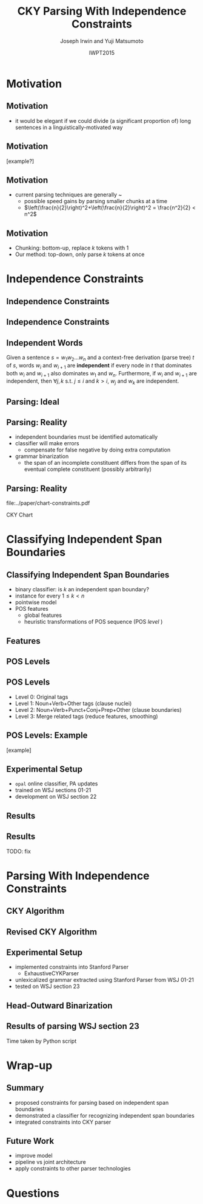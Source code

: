 #+TITLE: CKY Parsing With Independence Constraints
#+AUTHOR: Joseph Irwin and Yuji Matsumoto
#+DATE: IWPT2015
#+STARTUP: beamer
#+LaTeX_CLASS: beamer
#+LaTeX_CLASS_OPTIONS: [presentation,bigger]
#+BEAMER_THEME: default
#+OPTIONS: h:2 toc:nil
#+COLUMNS: %45ITEM %10BEAMER_env(Env) %10BEAMER_act(Act) %4BEAMER_col(Col) %8BEAMER_opt(Opt)
#+PROPERTY: BEAMER_col_ALL 0.1 0.2 0.3 0.4 0.5 0.6 0.7 0.8 0.9 0.0 :ETC
#+LATEX_HEADER: \usepackage{amsmath}
#+LATEX_HEADER: \usepackage{amssymb}
#+LATEX_HEADER: \usepackage{fontspec}
#+LATEX_HEADER: \usepackage{xunicode}
#+LATEX_HEADER: \usepackage{multirow}
#+LATEX_HEADER: \usepackage{forest}
#+LATEX_HEADER: \usepackage[linesnumbered]{algorithm2e}
#+LATEX_HEADER: \setbeamertemplate{navigation symbols}{}
#+LATEX_HEADER: \setromanfont{Source Sans Pro}
#+LATEX_HEADER: \newcommand{\deja}[1]{{\fontspec{DejaVu Sans}#1}}
#+LATEX_HEADER: \DeclareMathOperator*{\argmin}{arg\,min}
#+LATEX_HEADER: \DeclareMathOperator*{\argmax}{arg\,max}
#+LATEX_HEADER: \newcommand{\BigO}[1]{\ensuremath{\operatorname{O}\bigl(#1\bigr)}}
#+LATEX_HEADER: \newcommand{\Dag}{\ensuremath{^{\dagger}}}
#+LATEX_HEADER: \AtBeginSection[]{
#+LATEX_HEADER:   \begin{frame}
#+LATEX_HEADER:   \vfill
#+LATEX_HEADER:   \centering
#+LATEX_HEADER:   \begin{beamercolorbox}[sep=8pt,center,shadow=true,rounded=true]{title}
#+LATEX_HEADER:     \usebeamerfont{title}\insertsectionhead\par%
#+LATEX_HEADER:   \end{beamercolorbox}
#+LATEX_HEADER:   \vfill
#+LATEX_HEADER:   \end{frame}
#+LATEX_HEADER: }

# file:slides.pdf

* Motivation

** Motivation

- it would be elegant if we could divide (a significant proportion of) long sentences in a linguistically-motivated way

** Motivation

[example?]

** Motivation

- current parsing techniques are generally \BigO{n^2}~\BigO{n^3}
  - possible speed gains by parsing smaller chunks at a time
  - $\left(\frac{n}{2}\right)^2+\left(\frac{n}{2}\right)^2 = \frac{n^2}{2} < n^2$
    
# file:./parser-time-complexity.pdf
#+BEGIN_LaTeX
\includegraphics[width=.9\textwidth,height=.5\textheight]{./parser-time-complexity.pdf}
#+END_LaTeX

** Motivation

- Chunking: bottom-up, replace $k$ tokens with 1
- Our method: top-down, only parse $k$ tokens at once

* Independence Constraints

** Independence Constraints

#+BEGIN_LaTeX
\resizebox{\textwidth}{!}{
\begin{forest}
[ROOT
  [S
    [NP-SBJ [DT [These]] [JJ [high-yielding]] [NNS [loans]]]
    [ADVP [IN [in]] [NN [effect]]]
    [VP [VBD [replaced]]
      [NP
        [NP [DT [some]] [JJ [low-yielding]] [NNS [assets]]]
        [PP [JJ [such]] [IN [as]]
          [NP
            [NP [JJ [inter-bank]] [NNS [loans]]]
            [{,} [{,}]]
            [SBAR
              [WHNP-1 [WDT [which]]]
              [S
                [VP [VBD [were]]
                  [VP [VBN [allowed]]
                    [S
                      [VP [TO [to]]
                        [VP [VB [decrease]]]]]]]]]]]]]
    [. [.]]]]
\end{forest}
}
#+END_LaTeX

** Independence Constraints

#+BEGIN_LaTeX
\resizebox{\textwidth}{!}{
\begin{forest}
[ROOT ,phantom
  [S ,phantom
    [NP-SBJ [DT [These]] [JJ [high-yielding]] [NNS [loans]]]
    [ADVP [IN [in]] [NN [effect]]]
    [VP [VBD [replaced]]
      [NP
        [NP [DT [some]] [JJ [low-yielding]] [NNS [assets]]]
        [PP [JJ [such]] [IN [as]]
          [NP
            [NP [JJ [inter-bank]] [NNS [loans]]]
            [{,} [{,}]]
            [SBAR
              [WHNP-1 [WDT [which]]]
              [S
                [VP [VBD [were]]
                  [VP [VBN [allowed]]
                    [S
                      [VP [TO [to]]
                        [VP [VB [decrease]]]]]]]]]]]]]
    [. [.]]]]
\end{forest}
}
#+END_LaTeX

** Independent Words

Given a sentence $s = w_1 w_2 \dots w_n$ and a context-free derivation (parse
tree) $t$ of $s$, words $w_i$ and $w_{i+1}$ are \textbf{independent} if every
node in $t$ that dominates both $w_i$ and $w_{i+1}$ also dominates $w_1$ and
$w_n$. Furthermore, if $w_i$ and $w_{i+1}$ are independent, then $\forall j,k$
s.t. $j \leq i$ and $k > i$, $w_j$ and $w_k$ are independent.

** Parsing: Ideal

#+BEGIN_LaTeX
\resizebox{\textwidth}{!}{
\begin{forest}
  top/.style={edge=red, for children={edge=red}, color=red}
[ROOT ,top
  [S ,top
    [NP-SBJ [DT [These]] [JJ [high-yielding]] [NNS [loans]]]
    [ADVP [IN [in]] [NN [effect]]]
    [VP [VBD [replaced]]
      [NP
        [NP [DT [some]] [JJ [low-yielding]] [NNS [assets]]]
        [PP [JJ [such]] [IN [as]]
          [NP
            [NP [JJ [inter-bank]] [NNS [loans]]]
            [{,} [{,}]]
            [SBAR
              [WHNP-1 [WDT [which]]]
              [S
                [VP [VBD [were]]
                  [VP [VBN [allowed]]
                    [S
                      [VP [TO [to]]
                        [VP [VB [decrease]]]]]]]]]]]]]
    [. [.]]]]
\end{forest}
}
#+END_LaTeX

** Parsing: Reality

- independent boundaries must be identified automatically
- classifier will make errors
  - compensate for false negative by doing extra computation
- grammar binarization
  - the span of an incomplete constituent differs from the span of its eventual complete constituent (possibly arbitrarily)

** Parsing: Reality

\centering

file:../paper/chart-constraints.pdf

CKY Chart

* Classifying Independent Span Boundaries

** Classifying Independent Span Boundaries

- binary classifier: is $k$ an independent span boundary?
- instance for every $1 \le k < n$
- pointwise model
- POS features
  - global features
  - heuristic transformations of POS sequence (POS /level/ )

** Features

#+BEGIN_LaTeX
  \centering
\begin{tabular}{ll}
 \multicolumn{2}{c}{\bf Local Features} \\
 \hline
 $t_{k-1}$                 & $t_{k}$                 \\
 $t_{k-2},t_{k-1}$         & $t_{k},t_{k+1}$         \\
 $t_{k-3},t_{k-2},t_{k-1}$ & $t_{k},t_{k+1},t_{k+2}$ \\
\end{tabular}

\begin{tabular}{ll}
 \multicolumn{2}{c}{\bf Global Features} \\
 \hline
  $t^l_{i}$                     & $1 \le i < k - 1$ \\
  $t^l_{i},t^l_{i+1}$           & $1 \le i < k - 2$ \\
  $t^l_{i},t^l_{i+1},t^l_{i+2}$ & $1 \le i < k - 3$ \\
  $t^l_{i}$                     & $k \le i < n - 1$ \\
  $t^l_{i},t^l_{i+1}$           & $k \le i < n - 2$ \\
  $t^l_{i},t^l_{i+1},t^l_{i+2}$ & $k \le i < n - 3$ \\
\end{tabular}
#+END_LaTeX

** POS Levels

#+BEGIN_LaTeX
\centering
\scriptsize

\begin{tabular}{llll|llll}
Lvl0 & Lvl1 & Lvl2 & Lvl3 & Lvl0 & Lvl1 & Lvl2 & Lvl3\\
\hline
NN & N & N & N & CD & X & X & \#\\
NNP & N & N & N & -LRB- & X & X & B\\
NNPS & N & N & N & -RRB- & X & X & B\\
NNS & N & N & N & DT & X & X & D\\
PRP & N & N & N & PDT & X & X & D\\
VB & V & V & V & PRP\$ & X & X & D\\
VBD & V & V & V & WP\$ & X & X & D\\
VBG & V & V & V & JJ & X & X & J\\
VBN & V & V & V & JJR & X & X & J\\
VBP & V & V & V & JJS & X & X & J\\
VBZ & V & V & V & -RQ- & X & X & Q\\
, & X & , & , & -LQ- & X & X & Q\\
. & X & . & . & RB & X & X & R\\
: & X & : & : & RBR & X & X & R\\
CC & X & C & C & RBS & X & X & R\\
IN & X & I & I & EX & X & X & X\\
RP & X & I & I & FW & X & X & X\\
TO & X & T & T & LS & X & X & X\\
WDT & X & W & W & MD & X & X & X\\
WP & X & W & W & POS & X & X & X\\
WRB & X & W & W & SYM & X & X & X\\
\# & X & X & \# & UH & X & X & X\\
\$ & X & X & \# &  &  &  & \\
\end{tabular}
#+END_LaTeX

** POS Levels

- Level 0: Original tags
- Level 1: Noun+Verb+Other tags (clause nuclei)
- Level 2: Noun+Verb+Punct+Conj+Prep+Other (clause boundaries)
- Level 3: Merge related tags (reduce features, smoothing)

** POS Levels: Example

[example]

** Experimental Setup

- =opal= online classifier, PA updates
- trained on WSJ sections 01-21
- development on WSJ section 22

** Results

\centering
# file:./feature-conf-plot.pdf
#+BEGIN_LaTeX
\includegraphics[width=.75\textwidth]{./feature-conf-plot.pdf}
#+END_LaTeX

** Results

TODO: fix
#+BEGIN_LaTeX
\resizebox{\textwidth}{!}{

\begin{tabular}{llrrrrrrrrr}
{\bf Features} & {\bf Threshold} & {\bf Acc} & {\bf Prec} & {\bf Rec} & {\bf F$_{\text{1}}$} & {\bf F$_{\text{0.5}}$} & {\bf TP} & {\bf FP} & {\bf FN} & {\bf TN} \\
\hline
p,P$_{\text{1}}$,P$_{\text{3}}$ & default & 95.44 & 89.05 & 75.74 & 81.86 & 86.03 & 3953 & 486 & 1266 & 32712\\
p,P$_{\text{1}}$,P$_{\text{3}}$ & precision & 94.99 & 91.65 & 69.44 & 79.01 & 86.14 & 3624 & 330 & 1595 & 32868\\
p,P$_{\text{1}}$,P$_{\text{3}}$ & max precision & 92.10 & 95.80 & 43.74 & 60.06 & 77.38 & 2283 & 100 & 2936 & 33098\\
p,P$_{\text{1}}$,P$_{\text{3}}$ & recall & 94.28 & 73.82 & 89.65 & 80.97 & 76.53 & 4679 & 1659 & 540 & 31539\\
\end{tabular}
}
#+END_LaTeX

* Parsing With Independence Constraints
  
** CKY Algorithm

\small
#+BEGIN_LaTeX
\begin{algorithm}[H]
  % \caption{The CKY algorithm. $T_{i,j}$ is the cell corresponding to words $w_i \dots w_{j-1}$.\label{alg:cky}}
  \DontPrintSemicolon
  \For {$1 \le i \le n$}{
    $T_{i,i+1} \gets \{A|A\rightarrow a \in G \wedge w_i = a\}$
  }
  \For {$2 \le j \le n$}{
    \For {$1 \le i \le n-j+1$}{
      \For {$i < k < i+j$}{
        $T_{i,i+j} \gets \{A|A\rightarrow BC \in G \wedge B \in T_{i,k} \wedge C \in T_{k,i+j} \}$\;
      }
    }
  }
\end{algorithm}
#+END_LaTeX

** Revised CKY Algorithm

\small
#+BEGIN_LaTeX
\begin{algorithm}[H]
  % \caption{The CKY algorithm. $T_{i,j}$ is the cell corresponding to words $w_i \dots w_{j-1}$.\label{alg:cky2}}
  \DontPrintSemicolon
  \For {$1 \le i \le n$}{
    $T_{i,i+1} \gets \{A|A\rightarrow a \in G \wedge w_i = a\}$
  }
  \For {$2 \le j \le n$}{
    \For {$1 \le i \le n-j+1$}{
      \For {$i < k < i+j$}{
        \If {$w_i$ and $w_{i+j-1}$ independent}{
          $T_{i,i+j} \gets \{A|A\rightarrow BC \in G\setminus{}G_{comp} \wedge B \in T_{i,k} \wedge C \in T_{k,i+j} \}$\;
        } \Else {
          $T_{i,i+j} \gets \{A|A\rightarrow BC \in G \wedge B \in T_{i,k} \wedge C \in T_{k,i+j} \}$\;
        }
      }
    }
  }
\end{algorithm}
#+END_LaTeX

** Experimental Setup

- implemented constraints into Stanford Parser
  - ExhaustiveCYKParser
- unlexicalized grammar extracted using Stanford Parser from WSJ 01-21
- tested on WSJ section 23

** Head-Outward Binarization

#+BEGIN_LaTeX
\resizebox{.9\textwidth}{!}{
\begin{forest}
  head/.style={edge=red, color=red}
[{ROOT}
  [{SINV-v},head [{``-SINV} [{``}]]
    [{@SINV-v|-VP-SINV-VBF-v*-...-,-SINV<-S-v<},head
      [{S-v}
        [{NP-S-B} [{EX-NP} [{There}]]]
        [{VP-S-VBF-v} [{VBZ-VP-BE} [{'s}]]
          [{NP-VP-R-v}
            [{NP-NP-B} [{DT-NP} [{a}]] [{NN-NP} [{price}]]]
            [{SBAR-v}
              [{WHPP} [{IN-WHPP} [{above}]]
                [{WHNP} [{WDT-WHNP} [{which}]]]]
              [{S-SBAR-v}
                [{NP-S-B} [{PRP-NP} [{I}]]]
                [{VP-S-VBF-v} [{VBP-VP-BE} [{'m}]]
                  [{ADJP-v} [{JJ-ADJP} [{positive}]]
                    [{SBAR-U-v}
                      [{S-SBAR-v}
                        [{NP-S-B} [{NNP-NP} [{Marshall}]]]
                        [{VP-S-VBF-v} [{VBZ-VP-HV} [{has}]]
                          [{NP-VP-v}
                            [{NP-NP-B} [{DT-NP} [{the}]] [{NN-NP} [{courage}]]]
                            [{SBAR-U-v}
                              [{S-SBAR-v-G} [{RB-S} [{not}]]
                                [{VP-S-TO-v} [{TO-VP} [{to}]]
                                  [{VP-VP-VB-v} [{VB-VP} [{pay}]]]]]]]]]]]]]]]]]
      [{@SINV-v|-VP-SINV-VBF-v*-...-''-SINV<-,-SINV<-},head [{,-SINV} [{,}]]
        [{@SINV-v|-VP-SINV-VBF-v*-...-.-SINV>-''-SINV<-},head [{''-SINV} [{''}]]
          [{@SINV-v|-VP-SINV-VBF-v*-NP-R>-.-SINV>},head
            [{@SINV-v|-VP-SINV-VBF-v*-NP-R>},head
              [{@SINV-v|-VP-SINV-VBF-v-},head
                [{VP-SINV-VBF-v},head [{VBZ-VP},head [{says},head]]]]
              [{NP-R}
                [{@NP-R|-NP-NP-B*-,-NP>}
                  [{@NP-R|-NP-NP-B-}
                    [{NP-NP-B} [{NNP-NP} [{A.D.}]] [{NNP-NP} [{Correll}]]]]
                  [{,-NP} [{,}]]]
                [{NP-NP-R}
                  [{NP-NP}
                    [{NP-NP-P-B} [{NNP-NP} [{Georgia-Pacific}]] [{POS-NP} [{'s}]]]
                    [{@NP-NP|-NN-NP*-...-JJ-NP<-} [{JJ-NP} [{executive}]]
                      [{@NP-NP|-NN-NP*-NN-NP<-} [{NN-NP} [{vice}]]
                        [{@NP-NP|-NN-NP*-} [{NN-NP} [{president}]]]]]]
                  [{PP} [{IN-PP-N} [{for}]]
                    [{NP-PP-B}
                      [{@NP-PP-B|-NN-NP*-CC-NP>}
                        [{@NP-PP-B|-NN-NP*-} [{NN-NP} [{pulp}]]]
                        [{CC-NP} [{and}]]]
                      [{NN-NP} [{paper}]]]]]]]
            [{.-SINV} [{.}]]]]]]]
  [{<EOS>} [{<EOS>}]]]
\end{forest}
}
#+END_LaTeX

# orig
#+BEGIN_LaTeX
%% \resizebox{.9\textwidth}{!}{
%% \begin{forest}
%% [{ROOT}
%%   [{SINV-v} [{``^SINV} [{``}]]
%%     [{@SINV-v|_VP^SINV-VBF-v*_..._,^SINV<_S-v<}
%%       [{S-v}
%%         [{NP^S-B} [{EX^NP} [{There}]]]
%%         [{VP^S-VBF-v} [{VBZ^VP-BE} [{'s}]]
%%           [{NP^VP-R-v}
%%             [{NP^NP-B} [{DT^NP} [{a}]] [{NN^NP} [{price}]]]
%%             [{SBAR-v}
%%               [{WHPP} [{IN^WHPP} [{above}]]
%%                 [{WHNP} [{WDT^WHNP} [{which}]]]]
%%               [{S^SBAR-v}
%%                 [{NP^S-B} [{PRP^NP} [{I}]]]
%%                 [{VP^S-VBF-v} [{VBP^VP-BE} [{'m}]]
%%                   [{ADJP-v} [{JJ^ADJP} [{positive}]]
%%                     [{SBAR-U-v}
%%                       [{S^SBAR-v}
%%                         [{NP^S-B} [{NNP^NP} [{Marshall}]]]
%%                         [{VP^S-VBF-v} [{VBZ^VP-HV} [{has}]]
%%                           [{NP^VP-v}
%%                             [{NP^NP-B} [{DT^NP} [{the}]] [{NN^NP} [{courage}]]]
%%                             [{SBAR-U-v}
%%                               [{S^SBAR-v-G} [{RB^S} [{not}]]
%%                                 [{VP^S-TO-v} [{TO^VP} [{to}]]
%%                                   [{VP^VP-VB-v} [{VB^VP} [{pay}]]]]]]]]]]]]]]]]]
%%       [{@SINV-v|_VP^SINV-VBF-v*_..._''^SINV<_,^SINV<_} [{,^SINV} [{,}]]
%%         [{@SINV-v|_VP^SINV-VBF-v*_..._.^SINV>_''^SINV<_} [{''^SINV} [{''}]]
%%           [{@SINV-v|_VP^SINV-VBF-v*_NP-R>_.^SINV>}
%%             [{@SINV-v|_VP^SINV-VBF-v*_NP-R>}
%%               [{@SINV-v|_VP^SINV-VBF-v_}
%%                 [{VP^SINV-VBF-v} [{VBZ^VP} [{says}]]]]
%%               [{NP-R}
%%                 [{@NP-R|_NP^NP-B*_,^NP>}
%%                   [{@NP-R|_NP^NP-B_}
%%                     [{NP^NP-B} [{NNP^NP} [{A.D.}]] [{NNP^NP} [{Correll}]]]]
%%                   [{,^NP} [{,}]]]
%%                 [{NP^NP-R}
%%                   [{NP^NP}
%%                     [{NP^NP-P-B} [{NNP^NP} [{Georgia-Pacific}]] [{POS^NP} [{'s}]]]
%%                     [{@NP^NP|_NN^NP*_..._JJ^NP<_} [{JJ^NP} [{executive}]]
%%                       [{@NP^NP|_NN^NP*_NN^NP<_} [{NN^NP} [{vice}]]
%%                         [{@NP^NP|_NN^NP*_} [{NN^NP} [{president}]]]]]]
%%                   [{PP} [{IN^PP-N} [{for}]]
%%                     [{NP^PP-B}
%%                       [{@NP^PP-B|_NN^NP*_CC^NP>}
%%                         [{@NP^PP-B|_NN^NP*_} [{NN^NP} [{pulp}]]]
%%                         [{CC^NP} [{and}]]]
%%                       [{NN^NP} [{paper}]]]]]]]
%%             [{.^SINV} [{.}]]]]]]]
%%   [{<EOS>} [{<EOS>}]]]
%% \end{forest}
%% }
#+END_LaTeX

** Results of parsing WSJ section 23

#+BEGIN_LaTeX
  \centering
\begin{tabular}{lclll}
{\bf Parser}           & {\bf Constraints\hspace{-.5em}} & {\bf Time} (s) & {\bf Speedup}      & {\bf F$_{\text{1}}$} \\
\hline
baseline               &                   & 1538           &                    & 85.54                \\
\multirow{3}{1.75cm}{+constraints} & \multirow{2}{*}{linear}            & 1106           & 1.39\texttimes{}   & 83.55 (-1.99)        \\
                       &                   & {\small{}+100\Dag}         & {\small{}(1.28\texttimes{})} &                      \\
                       & poly              & 1040           & 1.48\texttimes{}   & 84.57 (-0.97)        \\
\end{tabular}
#+END_LaTeX

\Dag Time taken by Python script

# 1.28 speedup == time reduced by 22%
# 1.39 speedup == 28%

* Wrap-up

** Summary

- proposed constraints for parsing based on independent span boundaries
- demonstrated a classifier for recognizing independent span boundaries
- integrated constraints into CKY parser

# for a speedup of let's say 30% at cost of 2 F1 score

** Future Work

- improve  model
- pipeline vs joint architecture
- apply constraints to other parser technologies

* Questions
